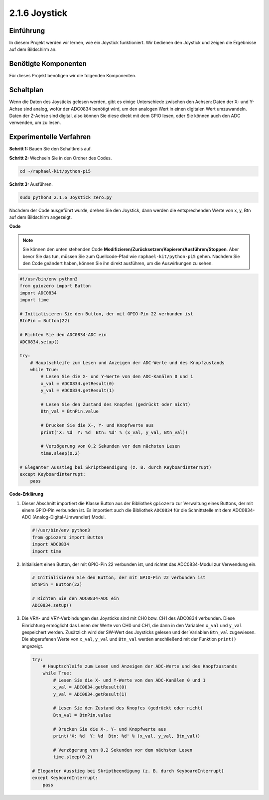 .. _2.1.6_py_pi5:

2.1.6 Joystick
==============

Einführung
------------

In diesem Projekt werden wir lernen, wie ein Joystick funktioniert. Wir bedienen
den Joystick und zeigen die Ergebnisse auf dem Bildschirm an.

Benötigte Komponenten
------------------------------

Für dieses Projekt benötigen wir die folgenden Komponenten.

.. image:: ../python_pi5/img/2.1.9_joystick_list.png

Schaltplan
-----------------

Wenn die Daten des Joysticks gelesen werden, gibt es einige Unterschiede zwischen
den Achsen: Daten der X- und Y-Achse sind analog, wofür der ADC0834 benötigt wird, um
den analogen Wert in einen digitalen Wert umzuwandeln. Daten der Z-Achse sind digital, also
können Sie diese direkt mit dem GPIO lesen, oder Sie können auch den ADC verwenden, um zu lesen.

.. image:: ../python_pi5/img/2.1.9_joystick_schematic_1.png


.. image:: ../python_pi5/img/2.1.9_joystick_schematic_2.png


Experimentelle Verfahren
-----------------------

**Schritt 1:** Bauen Sie den Schaltkreis auf.

.. image:: ../python_pi5/img/2.1.9_Joystick_circuit.png

**Schritt 2:** Wechseln Sie in den Ordner des Codes.

.. raw:: html

   <run></run>

.. code-block::

    cd ~/raphael-kit/python-pi5

**Schritt 3:** Ausführen.

.. raw:: html

   <run></run>

.. code-block::

    sudo python3 2.1.6_Joystick_zero.py

Nachdem der Code ausgeführt wurde, drehen Sie den Joystick, dann werden die entsprechenden Werte von
x, y, Btn auf dem Bildschirm angezeigt.

**Code**

.. note::

    Sie können den unten stehenden Code **Modifizieren/Zurücksetzen/Kopieren/Ausführen/Stoppen**. Aber bevor Sie das tun, müssen Sie zum Quellcode-Pfad wie ``raphael-kit/python-pi5`` gehen. Nachdem Sie den Code geändert haben, können Sie ihn direkt ausführen, um die Auswirkungen zu sehen.


.. raw:: html

    <run></run>

.. code-block:: python

   #!/usr/bin/env python3
   from gpiozero import Button
   import ADC0834
   import time

   # Initialisieren Sie den Button, der mit GPIO-Pin 22 verbunden ist
   BtnPin = Button(22)

   # Richten Sie den ADC0834-ADC ein
   ADC0834.setup()

   try:
       # Hauptschleife zum Lesen und Anzeigen der ADC-Werte und des Knopfzustands
       while True:
           # Lesen Sie die X- und Y-Werte von den ADC-Kanälen 0 und 1
           x_val = ADC0834.getResult(0)
           y_val = ADC0834.getResult(1)

           # Lesen Sie den Zustand des Knopfes (gedrückt oder nicht)
           Btn_val = BtnPin.value

           # Drucken Sie die X-, Y- und Knopfwerte aus
           print('X: %d  Y: %d  Btn: %d' % (x_val, y_val, Btn_val))

           # Verzögerung von 0,2 Sekunden vor dem nächsten Lesen
           time.sleep(0.2)

   # Eleganter Ausstieg bei Skriptbeendigung (z. B. durch KeyboardInterrupt)
   except KeyboardInterrupt: 
       pass


**Code-Erklärung**

#. Dieser Abschnitt importiert die Klasse Button aus der Bibliothek ``gpiozero`` zur Verwaltung eines Buttons, der mit einem GPIO-Pin verbunden ist. Es importiert auch die Bibliothek ``ADC0834`` für die Schnittstelle mit dem ADC0834-ADC (Analog-Digital-Umwandler) Modul.

   .. code-block:: python

       #!/usr/bin/env python3
       from gpiozero import Button
       import ADC0834
       import time

#. Initialisiert einen Button, der mit GPIO-Pin 22 verbunden ist, und richtet das ADC0834-Modul zur Verwendung ein.

   .. code-block:: python

       # Initialisieren Sie den Button, der mit GPIO-Pin 22 verbunden ist
       BtnPin = Button(22)

       # Richten Sie den ADC0834-ADC ein
       ADC0834.setup()

#. Die VRX- und VRY-Verbindungen des Joysticks sind mit CH0 bzw. CH1 des ADC0834 verbunden. Diese Einrichtung ermöglicht das Lesen der Werte von CH0 und CH1, die dann in den Variablen ``x_val`` und ``y_val`` gespeichert werden. Zusätzlich wird der SW-Wert des Joysticks gelesen und der Variablen ``Btn_val`` zugewiesen. Die abgerufenen Werte von ``x_val``, ``y_val`` und ``Btn_val`` werden anschließend mit der Funktion ``print()`` angezeigt.

   .. code-block:: python

       try:
           # Hauptschleife zum Lesen und Anzeigen der ADC-Werte und des Knopfzustands
           while True:
               # Lesen Sie die X- und Y-Werte von den ADC-Kanälen 0 und 1
               x_val = ADC0834.getResult(0)
               y_val = ADC0834.getResult(1)

               # Lesen Sie den Zustand des Knopfes (gedrückt oder nicht)
               Btn_val = BtnPin.value

               # Drucken Sie die X-, Y- und Knopfwerte aus
               print('X: %d  Y: %d  Btn: %d' % (x_val, y_val, Btn_val))

               # Verzögerung von 0,2 Sekunden vor dem nächsten Lesen
               time.sleep(0.2)

       # Eleganter Ausstieg bei Skriptbeendigung (z. B. durch KeyboardInterrupt)
       except KeyboardInterrupt: 
           pass

